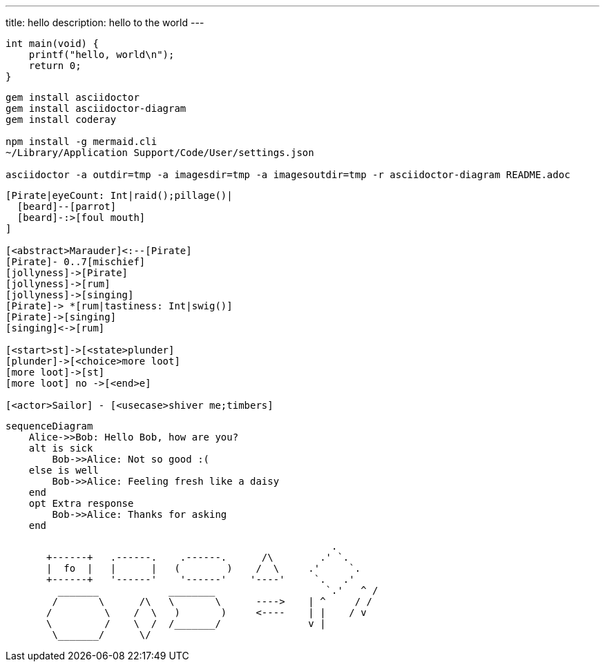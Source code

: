 ---
title: hello
description: hello to the world
---

:source-highlighter: coderay
:generated-image-format: svg

[source,c]
----
int main(void) {
    printf("hello, world\n");
    return 0;
}
----


[source, sh]
----
gem install asciidoctor
gem install asciidoctor-diagram
gem install coderay 

npm install -g mermaid.cli
~/Library/Application Support/Code/User/settings.json

asciidoctor -a outdir=tmp -a imagesdir=tmp -a imagesoutdir=tmp -r asciidoctor-diagram README.adoc 
----


// SVG + 文字
// image::http://127.0.0.1:8080/output.svg[opts=interactive]


[nomnoml]
----
[Pirate|eyeCount: Int|raid();pillage()|
  [beard]--[parrot]
  [beard]-:>[foul mouth]
]

[<abstract>Marauder]<:--[Pirate]
[Pirate]- 0..7[mischief]
[jollyness]->[Pirate]
[jollyness]->[rum]
[jollyness]->[singing]
[Pirate]-> *[rum|tastiness: Int|swig()]
[Pirate]->[singing]
[singing]<->[rum]

[<start>st]->[<state>plunder]
[plunder]->[<choice>more loot]
[more loot]->[st]
[more loot] no ->[<end>e]

[<actor>Sailor] - [<usecase>shiver me;timbers]
----

[mermaid]
....
sequenceDiagram
    Alice->>Bob: Hello Bob, how are you?
    alt is sick
        Bob->>Alice: Not so good :(
    else is well
        Bob->>Alice: Feeling fresh like a daisy
    end
    opt Extra response
        Bob->>Alice: Thanks for asking
    end
....


[svgbob]
----

                                                        .
       +------+   .------.    .------.      /\        .' `.
       |  fo  |   |      |   (        )    /  \     .'     `.
       +------+   '------'    '------'    '----'     `.   .'
         _______            ________                   `.'   ^ /
        /       \      /\   \       \      ---->    | ^     / /
       /         \    /  \   )       )     <----    | |    / v
       \         /    \  /  /_______/               v |
        \_______/      \/


----



// [ditaa]
// ----
//                    +-------------+
//                    | Asciidoctor |-------+
//                    |   diagram   |       |
//                    +-------------+       | PNG out
//                        ^                 |
//                        | ditaa in        |
//                        |                 v
//  +--------+   +--------+----+    /---------------\
//  |        | --+ Asciidoctor +--> |               |
//  |  Text  |   +-------------+    |   Beautiful   |
//  |Document|   |   !magic!   |    |    Output     |
//  |     {d}|   |             |    |               |
//  +---+----+   +-------------+    \---------------/
//      :                                   ^
//      |          Lots of work             |
//      +-----------------------------------+
// ----


// 文字状態
// [plantuml, "type-meta", "svg", opts="inline"]
// ----
// @startuml  
// title シーケンス図
// アリス -> ボブ: リクエスト
// ボブ --> アリス: レスポンス
// @enduml
// ----

